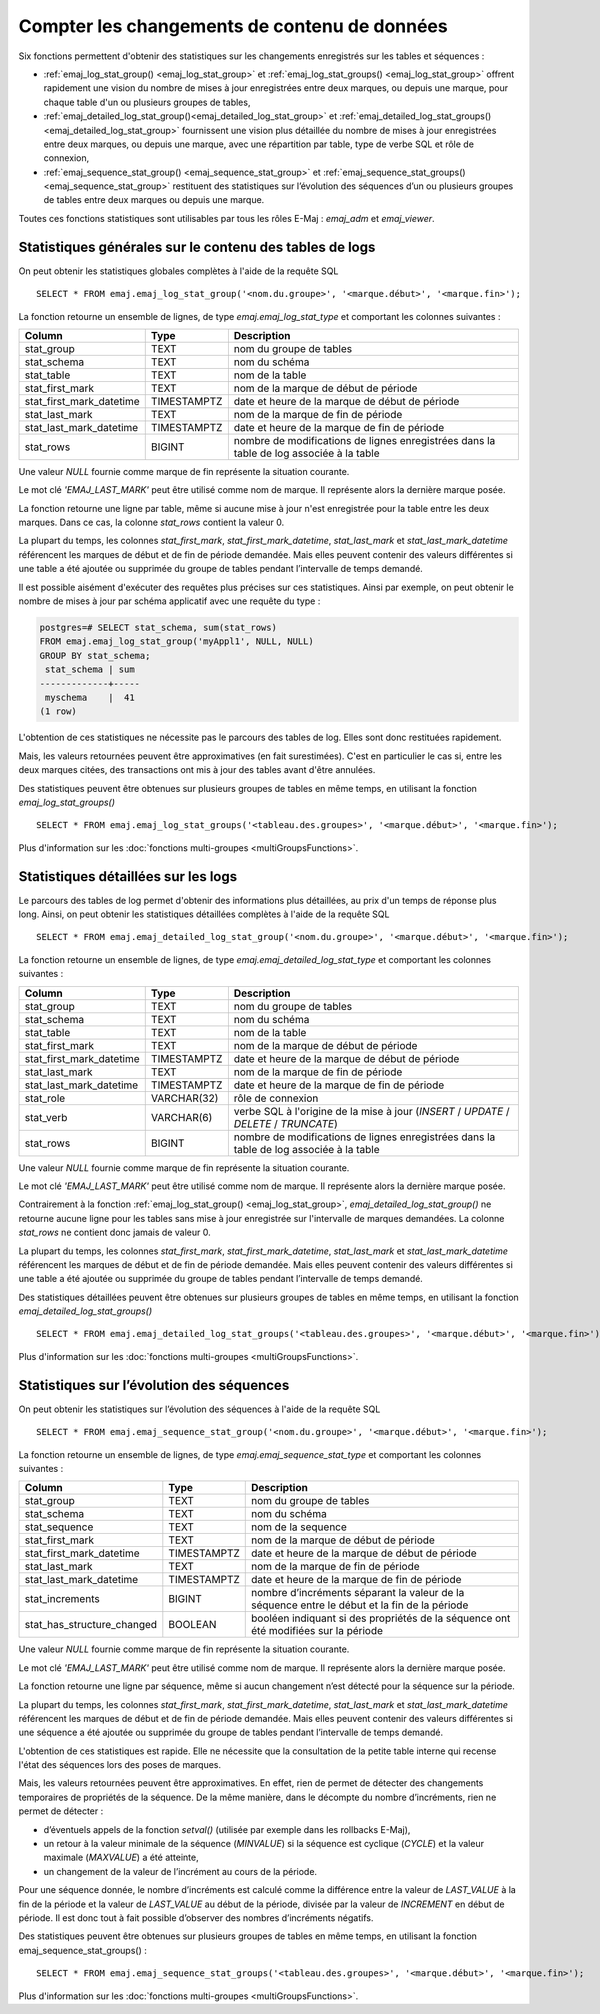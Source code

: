 Compter les changements de contenu de données
=============================================

Six fonctions permettent d'obtenir des statistiques sur les changements enregistrés sur les tables et séquences :

• :ref:`emaj_log_stat_group() <emaj_log_stat_group>` et :ref:`emaj_log_stat_groups() <emaj_log_stat_group>` offrent rapidement une vision du nombre de mises à jour enregistrées entre deux marques, ou depuis une marque, pour chaque table d'un ou plusieurs groupes de tables,
• :ref:`emaj_detailed_log_stat_group()<emaj_detailed_log_stat_group>` et :ref:`emaj_detailed_log_stat_groups()<emaj_detailed_log_stat_group>` fournissent une vision plus détaillée du nombre de mises à jour enregistrées entre deux marques, ou depuis une marque, avec une répartition par table, type de verbe SQL et rôle de connexion,
• :ref:`emaj_sequence_stat_group() <emaj_sequence_stat_group>` et :ref:`emaj_sequence_stat_groups() <emaj_sequence_stat_group>` restituent des statistiques sur l’évolution des séquences d’un ou plusieurs groupes de tables entre deux marques ou depuis une marque.

Toutes ces fonctions statistiques sont utilisables par tous les rôles E-Maj : *emaj_adm* et *emaj_viewer*.

.. _emaj_log_stat_group:

Statistiques générales sur le contenu des tables de logs
--------------------------------------------------------

On peut obtenir les statistiques globales complètes à l'aide de la requête SQL ::

   SELECT * FROM emaj.emaj_log_stat_group('<nom.du.groupe>', '<marque.début>', '<marque.fin>');

La fonction retourne un ensemble de lignes, de type *emaj.emaj_log_stat_type* et comportant les colonnes suivantes :

+--------------------------+-------------+-----------------------------------------------------------------------------------------+
| Column                   | Type        | Description                                                                             |
+==========================+=============+=========================================================================================+
| stat_group               | TEXT        | nom du groupe de tables                                                                 |
+--------------------------+-------------+-----------------------------------------------------------------------------------------+
| stat_schema              | TEXT        | nom du schéma                                                                           |
+--------------------------+-------------+-----------------------------------------------------------------------------------------+
| stat_table               | TEXT        | nom de la table                                                                         |
+--------------------------+-------------+-----------------------------------------------------------------------------------------+
| stat_first_mark          | TEXT        | nom de la marque de début de période                                                    |
+--------------------------+-------------+-----------------------------------------------------------------------------------------+
| stat_first_mark_datetime | TIMESTAMPTZ | date et heure de la marque de début de période                                          |
+--------------------------+-------------+-----------------------------------------------------------------------------------------+
| stat_last_mark           | TEXT        | nom de la marque de fin de période                                                      |
+--------------------------+-------------+-----------------------------------------------------------------------------------------+
| stat_last_mark_datetime  | TIMESTAMPTZ | date et heure de la marque de fin de période                                            |
+--------------------------+-------------+-----------------------------------------------------------------------------------------+
| stat_rows                | BIGINT      | nombre de modifications de lignes enregistrées dans la table de log associée à la table |
+--------------------------+-------------+-----------------------------------------------------------------------------------------+

Une valeur *NULL* fournie comme marque de fin représente la situation courante.

Le mot clé *'EMAJ_LAST_MARK'* peut être utilisé comme nom de marque. Il représente alors la dernière marque posée.

La fonction retourne une ligne par table, même si aucune mise à jour n'est enregistrée pour la table entre les deux marques. Dans ce cas, la colonne *stat_rows* contient la valeur 0.

La plupart du temps, les colonnes *stat_first_mark*, *stat_first_mark_datetime*, *stat_last_mark* et *stat_last_mark_datetime* référencent les marques de début et de fin de période demandée. Mais elles peuvent contenir des valeurs différentes si une table a été ajoutée ou supprimée du groupe de tables pendant l’intervalle de temps demandé.

Il est possible aisément d'exécuter des requêtes plus précises sur ces statistiques. Ainsi par exemple, on peut obtenir le nombre de mises à jour par schéma applicatif avec une requête du type :

.. code-block:: sql

   postgres=# SELECT stat_schema, sum(stat_rows) 
   FROM emaj.emaj_log_stat_group('myAppl1', NULL, NULL) 
   GROUP BY stat_schema;
    stat_schema | sum 
   -------------+-----
    myschema    |  41
   (1 row)

L'obtention de ces statistiques ne nécessite pas le parcours des tables de log. Elles sont donc restituées rapidement. 

Mais, les valeurs retournées peuvent être approximatives (en fait surestimées). C'est en particulier le cas si, entre les deux marques citées, des transactions ont mis à jour des tables avant d'être annulées.

Des statistiques peuvent être obtenues sur plusieurs groupes de tables en même temps, en utilisant la fonction *emaj_log_stat_groups()* ::

   SELECT * FROM emaj.emaj_log_stat_groups('<tableau.des.groupes>', '<marque.début>', '<marque.fin>');

Plus d'information sur les :doc:`fonctions multi-groupes <multiGroupsFunctions>`.

.. _emaj_detailed_log_stat_group:

Statistiques détaillées sur les logs
------------------------------------

Le parcours des tables de log permet d'obtenir des informations plus détaillées, au prix d'un temps de réponse plus long. Ainsi, on peut obtenir les statistiques détaillées complètes à l'aide de la requête SQL ::

   SELECT * FROM emaj.emaj_detailed_log_stat_group('<nom.du.groupe>', '<marque.début>', '<marque.fin>');

La fonction retourne un ensemble de lignes, de type *emaj.emaj_detailed_log_stat_type* et comportant les colonnes suivantes :

+--------------------------+-------------+------------------------------------------------------------------------------------------+
| Column                   | Type        | Description                                                                              |
+==========================+=============+==========================================================================================+
| stat_group               | TEXT        | nom du groupe de tables                                                                  |
+--------------------------+-------------+------------------------------------------------------------------------------------------+
| stat_schema              | TEXT        | nom du schéma                                                                            |
+--------------------------+-------------+------------------------------------------------------------------------------------------+
| stat_table               | TEXT        | nom de la table                                                                          |
+--------------------------+-------------+------------------------------------------------------------------------------------------+
| stat_first_mark          | TEXT        | nom de la marque de début de période                                                     |
+--------------------------+-------------+------------------------------------------------------------------------------------------+
| stat_first_mark_datetime | TIMESTAMPTZ | date et heure de la marque de début de période                                           |
+--------------------------+-------------+------------------------------------------------------------------------------------------+
| stat_last_mark           | TEXT        | nom de la marque de fin de période                                                       |
+--------------------------+-------------+------------------------------------------------------------------------------------------+
| stat_last_mark_datetime  | TIMESTAMPTZ | date et heure de la marque de fin de période                                             |
+--------------------------+-------------+------------------------------------------------------------------------------------------+
| stat_role                | VARCHAR(32) | rôle de connexion                                                                        |
+--------------------------+-------------+------------------------------------------------------------------------------------------+
| stat_verb                | VARCHAR(6)  | verbe SQL à l'origine de la mise à jour (*INSERT* / *UPDATE* / *DELETE* / *TRUNCATE*)    |
+--------------------------+-------------+------------------------------------------------------------------------------------------+
| stat_rows                | BIGINT      | nombre de modifications de lignes enregistrées dans la table de log associée à la table  |
+--------------------------+-------------+------------------------------------------------------------------------------------------+

Une valeur *NULL* fournie comme marque de fin représente la situation courante.

Le mot clé *'EMAJ_LAST_MARK'* peut être utilisé comme nom de marque. Il représente alors la dernière marque posée.

Contrairement à la fonction :ref:`emaj_log_stat_group() <emaj_log_stat_group>`, *emaj_detailed_log_stat_group()* ne retourne aucune ligne pour les tables sans mise à jour enregistrée sur l'intervalle de marques demandées. La colonne *stat_rows* ne contient donc jamais de valeur 0. 

La plupart du temps, les colonnes *stat_first_mark*, *stat_first_mark_datetime*, *stat_last_mark* et *stat_last_mark_datetime* référencent les marques de début et de fin de période demandée. Mais elles peuvent contenir des valeurs différentes si une table a été ajoutée ou supprimée du groupe de tables pendant l’intervalle de temps demandé.

Des statistiques détaillées peuvent être obtenues sur plusieurs groupes de tables en même temps, en utilisant la fonction *emaj_detailed_log_stat_groups()* ::

   SELECT * FROM emaj.emaj_detailed_log_stat_groups('<tableau.des.groupes>', '<marque.début>', '<marque.fin>');

Plus d'information sur les :doc:`fonctions multi-groupes <multiGroupsFunctions>`.

.. _emaj_sequence_stat_group:

Statistiques sur l’évolution des séquences
------------------------------------------

On peut obtenir les statistiques sur l’évolution des séquences à l'aide de la requête SQL ::

   SELECT * FROM emaj.emaj_sequence_stat_group('<nom.du.groupe>', '<marque.début>', '<marque.fin>');

La fonction retourne un ensemble de lignes, de type *emaj.emaj_sequence_stat_type* et comportant les colonnes suivantes :

+----------------------------+-------------+----------------------------------------------------------------------------------------------+
| Column                     | Type        | Description                                                                                  |
+============================+=============+==============================================================================================+
| stat_group                 | TEXT        | nom du groupe de tables                                                                      |
+----------------------------+-------------+----------------------------------------------------------------------------------------------+
| stat_schema                | TEXT        | nom du schéma                                                                                |
+----------------------------+-------------+----------------------------------------------------------------------------------------------+
| stat_sequence              | TEXT        | nom de la sequence                                                                           |
+----------------------------+-------------+----------------------------------------------------------------------------------------------+
| stat_first_mark            | TEXT        | nom de la marque de début de période                                                         |
+----------------------------+-------------+----------------------------------------------------------------------------------------------+
| stat_first_mark_datetime   | TIMESTAMPTZ | date et heure de la marque de début de période                                               |
+----------------------------+-------------+----------------------------------------------------------------------------------------------+
| stat_last_mark             | TEXT        | nom de la marque de fin de période                                                           |
+----------------------------+-------------+----------------------------------------------------------------------------------------------+
| stat_last_mark_datetime    | TIMESTAMPTZ | date et heure de la marque de fin de période                                                 |
+----------------------------+-------------+----------------------------------------------------------------------------------------------+
| stat_increments            | BIGINT      | nombre d’incréments séparant la valeur de la séquence entre le début et la fin de la période |
+----------------------------+-------------+----------------------------------------------------------------------------------------------+
| stat_has_structure_changed | BOOLEAN     | booléen indiquant si des propriétés de la séquence ont été modifiées sur la période          |
+----------------------------+-------------+----------------------------------------------------------------------------------------------+

Une valeur *NULL* fournie comme marque de fin représente la situation courante.

Le mot clé *'EMAJ_LAST_MARK'* peut être utilisé comme nom de marque. Il représente alors la dernière marque posée.

La fonction retourne une ligne par séquence, même si aucun changement n’est détecté pour la séquence sur la période.

La plupart du temps, les colonnes *stat_first_mark*, *stat_first_mark_datetime*, *stat_last_mark* et *stat_last_mark_datetime* référencent les marques de début et de fin de période demandée. Mais elles peuvent contenir des valeurs différentes si une séquence a été ajoutée ou supprimée du groupe de tables pendant l’intervalle de temps demandé.

L'obtention de ces statistiques est rapide. Elle ne nécessite que la consultation de la petite table interne qui recense l'état des séquences lors des poses de marques.

Mais, les valeurs retournées peuvent être approximatives. En effet, rien de permet de détecter des changements temporaires de propriétés de la séquence. De la même manière, dans le décompte du nombre d’incréments, rien ne permet de détecter :

* d’éventuels appels de la fonction *setval()* (utilisée par exemple dans les rollbacks E-Maj),
* un retour à la valeur minimale de la séquence (*MINVALUE*) si la séquence est cyclique (*CYCLE*) et la valeur maximale (*MAXVALUE*) a été atteinte,
* un changement de la valeur de l’incrément au cours de la période.

Pour une séquence donnée, le nombre d’incréments est calculé comme la différence entre la valeur de *LAST_VALUE* à la fin de la période et la valeur de *LAST_VALUE* au début de la période, divisée par la valeur de *INCREMENT* en début de période. Il est donc tout à fait possible d’observer des nombres d’incréments négatifs.

Des statistiques peuvent être obtenues sur plusieurs groupes de tables en même temps, en utilisant la fonction emaj_sequence_stat_groups() ::

   SELECT * FROM emaj.emaj_sequence_stat_groups('<tableau.des.groupes>', '<marque.début>', '<marque.fin>');

Plus d'information sur les :doc:`fonctions multi-groupes <multiGroupsFunctions>`.
